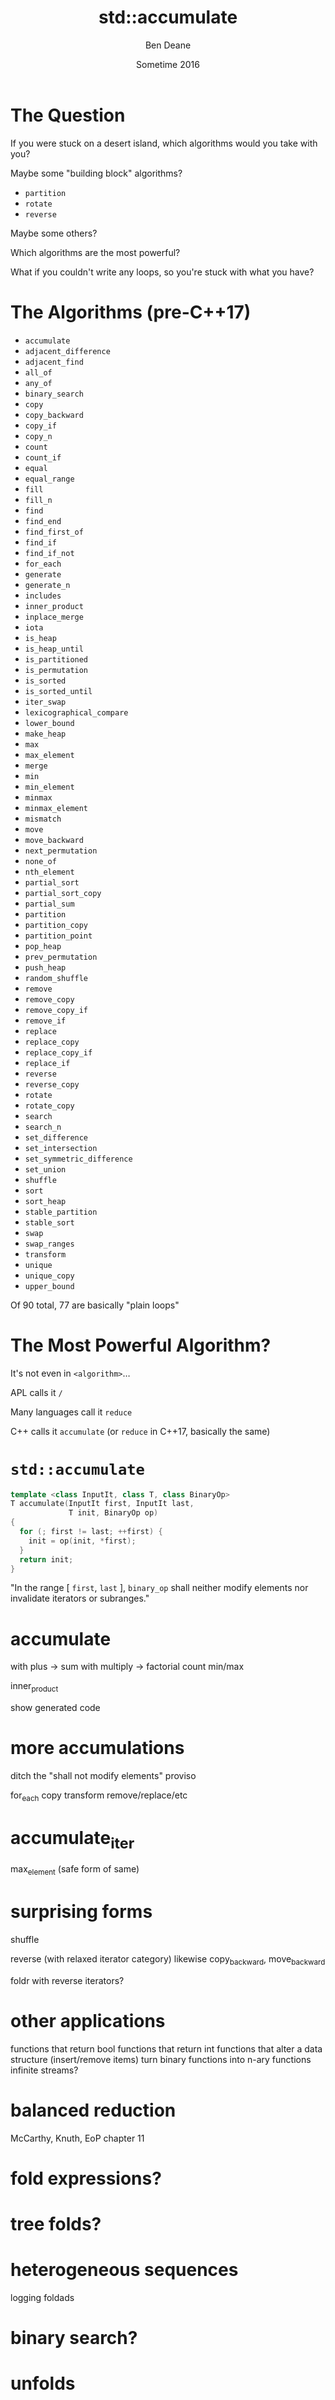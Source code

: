 #    -*- mode: org -*-
#+OPTIONS: reveal_center:t reveal_progress:t reveal_history:t reveal_control:nil
#+OPTIONS: reveal_mathjax:t reveal_rolling_links:nil reveal_keyboard:t reveal_overview:t num:nil
#+OPTIONS: reveal_width:1200 reveal_height:900
#+OPTIONS: toc:nil reveal_slide_number:"c/t"
#+REVEAL_MARGIN: 0.1
#+REVEAL_MIN_SCALE: 0.5
#+REVEAL_MAX_SCALE: 2.5
#+REVEAL_TRANS: none
#+REVEAL_THEME: night
#+REVEAL_HLEVEL: 1
#+REVEAL_EXTRA_CSS: ./presentation.css
#+REVEAL_ROOT: ../../presentations/reveal.js/

# (setq org-reveal-title-slide-template "<h1>%t</h1><h2>Exploring an Algorithmic Empire</h2><br/><h2>%a</h2><h3>%e / <a href=\"http://twitter.com/ben_deane\">@ben_deane</a></h3><h2>%d</h2>")

#+TITLE: std::accumulate
#+AUTHOR: Ben Deane
#+EMAIL: bdeane@blizzard.com
#+DATE: Sometime 2016

* The Question
If you were stuck on a desert island, which algorithms would you take with you?
#+ATTR_REVEAL: :frag appear
Maybe some "building block" algorithms?
#+ATTR_REVEAL: :frag (appear)
 - ~partition~
 - ~rotate~
 - ~reverse~
#+ATTR_REVEAL: :frag appear
Maybe some others?
#+ATTR_REVEAL: :frag appear
Which algorithms are the most powerful?
#+ATTR_REVEAL: :frag appear
What if you couldn't write any loops, so you're stuck with what you have?

* The Algorithms (pre-C++17)
#+REVEAL_HTML: <div id="columns"> <div id="fiveup">
#+ATTR_REVEAL: :frag (none none none none none highlight-red none none none none none none none highlight-red none none none none none none none none none none none none none none none none none none none none fade-out none highlight-red highlight-red none none none none none none none none none none none none none highlight-red highlight-red none none none highlight-red highlight-red none highlight-red fade-out none none none none none none none none none none none none none none none none none none none none none none none fade-out none none none none highlight-red) :frag_idx (1 1 1 1 1 4 1 1 1 1 1 1 1 4 1 1 1 1 1 1 1 1 1 1 1 1 1 1 1 1 1 1 1 1 2 1 4 5 1 1 1 1 1 1 1 1 1 1 1 1 1 5 5 1 1 1 4 5 1 5 3 1 1 1 1 1 1 1 1 1 1 1 1 1 1 1 1 1 1 1 1 1 1 1 2 1 1 1 1 4)
 - ~accumulate~
 - ~adjacent_difference~
 - ~adjacent_find~
 - ~all_of~
 - ~any_of~
 - ~binary_search~
 - ~copy~
 - ~copy_backward~
 - ~copy_if~
 - ~copy_n~
 - ~count~
 - ~count_if~
 - ~equal~
 - ~equal_range~
 - ~fill~
 - ~fill_n~
 - ~find~
 - ~find_end~
 - ~find_first_of~
 - ~find_if~
 - ~find_if_not~
 - ~for_each~
 - ~generate~
 - ~generate_n~
 - ~includes~
 - ~inner_product~
 - ~inplace_merge~
 - ~iota~
 - ~is_heap~
 - ~is_heap_until~
 - ~is_partitioned~
 - ~is_permutation~
 - ~is_sorted~
 - ~is_sorted_until~
 - ~iter_swap~
 - ~lexicographical_compare~
 - ~lower_bound~
 - ~make_heap~
 - ~max~
 - ~max_element~
 - ~merge~
 - ~min~
 - ~min_element~
 - ~minmax~
 - ~minmax_element~
 - ~mismatch~
 - ~move~
 - ~move_backward~
 - ~next_permutation~
 - ~none_of~
 - ~nth_element~
 - ~partial_sort~
 - ~partial_sort_copy~
 - ~partial_sum~
 - ~partition~
 - ~partition_copy~
 - ~partition_point~
 - ~pop_heap~
 - ~prev_permutation~
 - ~push_heap~
 - ~random_shuffle~
 - ~remove~
 - ~remove_copy~
 - ~remove_copy_if~
 - ~remove_if~
 - ~replace~
 - ~replace_copy~
 - ~replace_copy_if~
 - ~replace_if~
 - ~reverse~
 - ~reverse_copy~
 - ~rotate~
 - ~rotate_copy~
 - ~search~
 - ~search_n~
 - ~set_difference~
 - ~set_intersection~
 - ~set_symmetric_difference~
 - ~set_union~
 - ~shuffle~
 - ~sort~
 - ~sort_heap~
 - ~stable_partition~
 - ~stable_sort~
 - ~swap~
 - ~swap_ranges~
 - ~transform~
 - ~unique~
 - ~unique_copy~
 - ~upper_bound~
#+REVEAL_HTML: </div></div>

#+ATTR_REVEAL: :frag appear
Of 90 total, 77 are basically "plain loops"

* The Most Powerful Algorithm?
#+ATTR_REVEAL: :frag appear
It's not even in ~<algorithm>~...
#+ATTR_REVEAL: :frag appear
APL calls it ~/~
#+ATTR_REVEAL: :frag appear
Many languages call it ~reduce~
#+ATTR_REVEAL: :frag appear
C++ calls it ~accumulate~ (or ~reduce~ in C++17, basically the same)

* ~std::accumulate~
#+REVEAL_HTML: <br/>
#+BEGIN_SRC cpp
template <class InputIt, class T, class BinaryOp>
T accumulate(InputIt first, InputIt last,
             T init, BinaryOp op)
{
  for (; first != last; ++first) {
    init = op(init, *first);
  }
  return init;
}
#+END_SRC
#+REVEAL_HTML: <br/>
"In the range [ ~first~, ~last~ ], ~binary_op~ shall neither modify elements nor invalidate iterators or subranges."

* accumulate
with plus -> sum
with multiply -> factorial
count
min/max

inner_product

show generated code

* more accumulations
ditch the "shall not modify elements" proviso

for_each
copy
transform
remove/replace/etc

* accumulate_iter
max_element
(safe form of same)

* surprising forms
shuffle

reverse (with relaxed iterator category)
likewise copy_backward, move_backward

foldr with reverse iterators?

* other applications
functions that return bool
functions that return int
functions that alter a data structure (insert/remove items)
turn binary functions into n-ary functions
infinite streams?

* balanced reduction
McCarthy, Knuth, EoP chapter 11

* fold expressions?

* tree folds?

* heterogeneous sequences
logging
foldads

* binary search?

* unfolds
